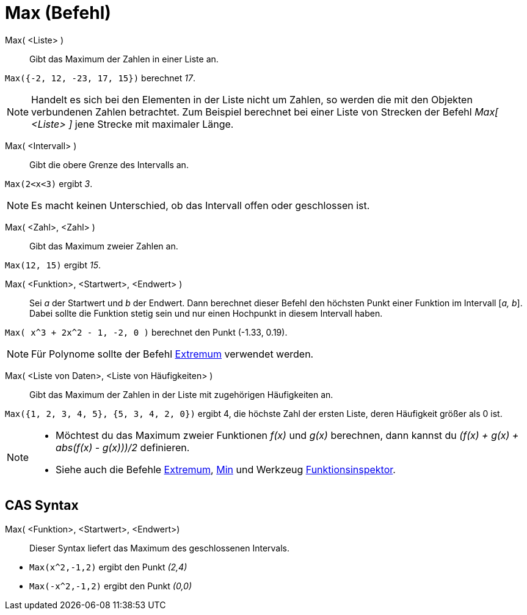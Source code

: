 = Max (Befehl)
:page-en: commands/Max
ifdef::env-github[:imagesdir: /de/modules/ROOT/assets/images]

Max( <Liste> )::
  Gibt das Maximum der Zahlen in einer Liste an.

[EXAMPLE]
====

`++Max({-2, 12, -23, 17, 15})++` berechnet _17_.

====

[NOTE]
====

Handelt es sich bei den Elementen in der Liste nicht um Zahlen, so werden die mit den Objekten verbundenen Zahlen
betrachtet. Zum Beispiel berechnet bei einer Liste von Strecken der Befehl _Max[ <Liste> ]_ jene Strecke mit maximaler
Länge.

====

Max( <Intervall> )::
  Gibt die obere Grenze des Intervalls an.

[EXAMPLE]
====

`++Max(2<x<3)++` ergibt _3_.

====

[NOTE]
====

Es macht keinen Unterschied, ob das Intervall offen oder geschlossen ist.

====

Max( <Zahl>, <Zahl> )::
  Gibt das Maximum zweier Zahlen an.

[EXAMPLE]
====

`++Max(12, 15)++` ergibt _15_.

====

Max( <Funktion>, <Startwert>, <Endwert> )::
  Sei _a_ der Startwert und _b_ der Endwert. Dann berechnet dieser Befehl den höchsten Punkt einer Funktion im Intervall
  [_a, b_]. Dabei sollte die Funktion stetig sein und nur einen Hochpunkt in diesem Intervall haben.

[EXAMPLE]
====

`++Max( x^3 + 2x^2 - 1, -2, 0 )++` berechnet den Punkt (-1.33, 0.19).

====

[NOTE]
====

Für Polynome sollte der Befehl xref:/commands/Extremum.adoc[Extremum] verwendet werden.

====

Max( <Liste von Daten>, <Liste von Häufigkeiten> )::
  Gibt das Maximum der Zahlen in der Liste mit zugehörigen Häufigkeiten an.

[EXAMPLE]
====

`++Max({1, 2, 3, 4, 5}, {5, 3, 4, 2, 0})++` ergibt 4, die höchste Zahl der ersten Liste, deren Häufigkeit größer als 0
ist.

====

[NOTE]
====

* Möchtest du das Maximum zweier Funktionen _f(x)_ und _g(x)_ berechnen, dann kannst du _(f(x) + g(x) + abs(f(x) - g(x)))/2_ definieren.

* Siehe auch die Befehle xref:/commands/Extremum.adoc[Extremum], xref:/commands/Min.adoc[Min] und Werkzeug
xref:/tools/Funktionsinspektor.adoc[Funktionsinspektor].

====

== CAS Syntax

Max( <Funktion>, <Startwert>, <Endwert>)::
  Dieser Syntax liefert das Maximum des geschlossenen Intervals.

[EXAMPLE]
====

* `++Max(x^2,-1,2)++` ergibt den Punkt _(2,4)_
* `++Max(-x^2,-1,2)++` ergibt den Punkt _(0,0)_

====
